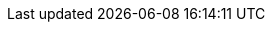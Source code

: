 ifndef::globalConfig[]
// asciidoc settings for EN (English)
// ==================================


:toc-title: Table of Contents

// enable table-of-contents
:toc:
:toclevels: 4

:classdia-caption: Class diagram
:seqdia-caption: Sequence diagram

:source-highlighter: prettify

// where are images located?
:imagesdir: ../images
:imagesoutdir: ../images
:testdir: ../../src/test/java/de/gematik/ti
:sourcedir: ../../src/main/java/de/gematik/ti/epa/vzd/gem
:plantumldir: ../plantuml




endif::globalConfig[]